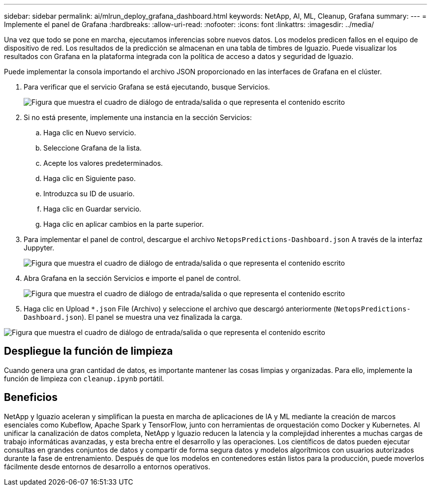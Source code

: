 ---
sidebar: sidebar 
permalink: ai/mlrun_deploy_grafana_dashboard.html 
keywords: NetApp, AI, ML, Cleanup, Grafana 
summary:  
---
= Implemente el panel de Grafana
:hardbreaks:
:allow-uri-read: 
:nofooter: 
:icons: font
:linkattrs: 
:imagesdir: ../media/


[role="lead"]
Una vez que todo se pone en marcha, ejecutamos inferencias sobre nuevos datos. Los modelos predicen fallos en el equipo de dispositivo de red. Los resultados de la predicción se almacenan en una tabla de timbres de Iguazio. Puede visualizar los resultados con Grafana en la plataforma integrada con la política de acceso a datos y seguridad de Iguazio.

Puede implementar la consola importando el archivo JSON proporcionado en las interfaces de Grafana en el clúster.

. Para verificar que el servicio Grafana se está ejecutando, busque Servicios.
+
image:mlrun_image22.png["Figura que muestra el cuadro de diálogo de entrada/salida o que representa el contenido escrito"]

. Si no está presente, implemente una instancia en la sección Servicios:
+
.. Haga clic en Nuevo servicio.
.. Seleccione Grafana de la lista.
.. Acepte los valores predeterminados.
.. Haga clic en Siguiente paso.
.. Introduzca su ID de usuario.
.. Haga clic en Guardar servicio.
.. Haga clic en aplicar cambios en la parte superior.


. Para implementar el panel de control, descargue el archivo `NetopsPredictions-Dashboard.json` A través de la interfaz Juppyter.
+
image:mlrun_image23.png["Figura que muestra el cuadro de diálogo de entrada/salida o que representa el contenido escrito"]

. Abra Grafana en la sección Servicios e importe el panel de control.
+
image:mlrun_image24.png["Figura que muestra el cuadro de diálogo de entrada/salida o que representa el contenido escrito"]

. Haga clic en Upload `*.json` File (Archivo) y seleccione el archivo que descargó anteriormente (`NetopsPredictions-Dashboard.json`). El panel se muestra una vez finalizada la carga.


image:mlrun_image25.png["Figura que muestra el cuadro de diálogo de entrada/salida o que representa el contenido escrito"]



== Despliegue la función de limpieza

Cuando genera una gran cantidad de datos, es importante mantener las cosas limpias y organizadas. Para ello, implemente la función de limpieza con `cleanup.ipynb` portátil.



== Beneficios

NetApp y Iguazio aceleran y simplifican la puesta en marcha de aplicaciones de IA y ML mediante la creación de marcos esenciales como Kubeflow, Apache Spark y TensorFlow, junto con herramientas de orquestación como Docker y Kubernetes. Al unificar la canalización de datos completa, NetApp y Iguazio reducen la latencia y la complejidad inherentes a muchas cargas de trabajo informáticas avanzadas, y esta brecha entre el desarrollo y las operaciones. Los científicos de datos pueden ejecutar consultas en grandes conjuntos de datos y compartir de forma segura datos y modelos algorítmicos con usuarios autorizados durante la fase de entrenamiento. Después de que los modelos en contenedores están listos para la producción, puede moverlos fácilmente desde entornos de desarrollo a entornos operativos.
